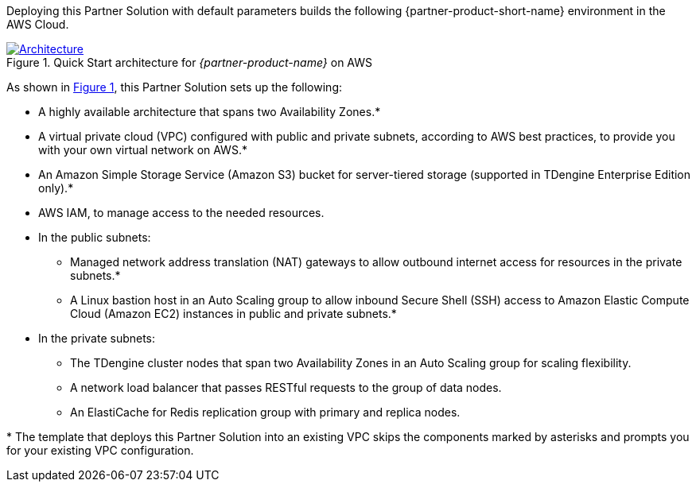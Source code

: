 :xrefstyle: short

Deploying this Partner Solution with default parameters builds the following {partner-product-short-name} environment in the
AWS Cloud.

// Replace this example diagram with your own. Follow our wiki guidelines: https://w.amazon.com/bin/view/AWS_Quick_Starts/Process_for_PSAs/#HPrepareyourarchitecturediagram. Upload your source PowerPoint file to the GitHub {deployment name}/docs/images/ directory in its repository.

[#architecture1]
.Quick Start architecture for _{partner-product-name}_ on AWS
[link=images/architecture_diagram.png]
image::../docs/deployment_guide/images/architecture_diagram.png[Architecture]

As shown in <<architecture1>>, this Partner Solution sets up the following:

* A highly available architecture that spans two Availability Zones.*
* A virtual private cloud (VPC) configured with public and private subnets, according to AWS best practices, to provide you with your own virtual network on AWS.*
* An Amazon Simple Storage Service (Amazon S3) bucket for server-tiered storage (supported in TDengine Enterprise Edition only).*
* AWS IAM, to manage access to the needed resources.

* In the public subnets:
** Managed network address translation (NAT) gateways to allow outbound
internet access for resources in the private subnets.*
** A Linux bastion host in an Auto Scaling group to allow inbound Secure
Shell (SSH) access to Amazon Elastic Compute Cloud (Amazon EC2) instances in public and private subnets.*
* In the private subnets:
** The TDengine cluster nodes that span two Availability Zones in an Auto Scaling group for scaling flexibility.
** A network load balancer that passes RESTful requests to the group of data nodes.
** An ElastiCache for Redis replication group with primary and replica nodes.

[.small]#* The template that deploys this Partner Solution into an existing VPC skips the components marked by asterisks and prompts you for your existing VPC configuration.#
